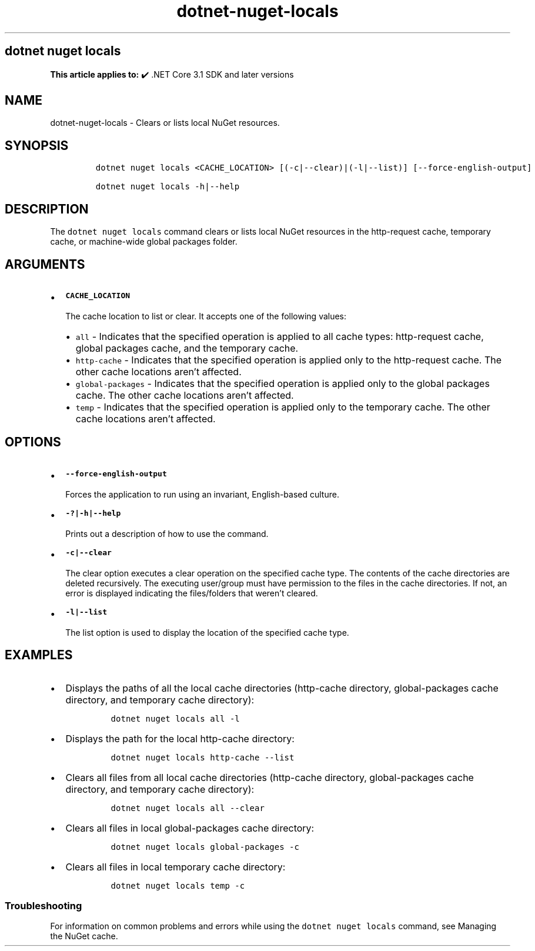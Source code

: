 .\" Automatically generated by Pandoc 2.18
.\"
.\" Define V font for inline verbatim, using C font in formats
.\" that render this, and otherwise B font.
.ie "\f[CB]x\f[]"x" \{\
. ftr V B
. ftr VI BI
. ftr VB B
. ftr VBI BI
.\}
.el \{\
. ftr V CR
. ftr VI CI
. ftr VB CB
. ftr VBI CBI
.\}
.TH "dotnet-nuget-locals" "1" "2025-06-30" "" ".NET Documentation"
.hy
.SH dotnet nuget locals
.PP
\f[B]This article applies to:\f[R] \[u2714]\[uFE0F] .NET Core 3.1 SDK and later versions
.SH NAME
.PP
dotnet-nuget-locals - Clears or lists local NuGet resources.
.SH SYNOPSIS
.IP
.nf
\f[C]
dotnet nuget locals <CACHE_LOCATION> [(-c|--clear)|(-l|--list)] [--force-english-output]

dotnet nuget locals -h|--help
\f[R]
.fi
.SH DESCRIPTION
.PP
The \f[V]dotnet nuget locals\f[R] command clears or lists local NuGet resources in the http-request cache, temporary cache, or machine-wide global packages folder.
.SH ARGUMENTS
.IP \[bu] 2
\f[B]\f[VB]CACHE_LOCATION\f[B]\f[R]
.RS 2
.PP
The cache location to list or clear.
It accepts one of the following values:
.IP \[bu] 2
\f[V]all\f[R] - Indicates that the specified operation is applied to all cache types: http-request cache, global packages cache, and the temporary cache.
.IP \[bu] 2
\f[V]http-cache\f[R] - Indicates that the specified operation is applied only to the http-request cache.
The other cache locations aren\[cq]t affected.
.IP \[bu] 2
\f[V]global-packages\f[R] - Indicates that the specified operation is applied only to the global packages cache.
The other cache locations aren\[cq]t affected.
.IP \[bu] 2
\f[V]temp\f[R] - Indicates that the specified operation is applied only to the temporary cache.
The other cache locations aren\[cq]t affected.
.RE
.SH OPTIONS
.IP \[bu] 2
\f[B]\f[VB]--force-english-output\f[B]\f[R]
.RS 2
.PP
Forces the application to run using an invariant, English-based culture.
.RE
.IP \[bu] 2
\f[B]\f[VB]-?|-h|--help\f[B]\f[R]
.RS 2
.PP
Prints out a description of how to use the command.
.RE
.IP \[bu] 2
\f[B]\f[VB]-c|--clear\f[B]\f[R]
.RS 2
.PP
The clear option executes a clear operation on the specified cache type.
The contents of the cache directories are deleted recursively.
The executing user/group must have permission to the files in the cache directories.
If not, an error is displayed indicating the files/folders that weren\[cq]t cleared.
.RE
.IP \[bu] 2
\f[B]\f[VB]-l|--list\f[B]\f[R]
.RS 2
.PP
The list option is used to display the location of the specified cache type.
.RE
.SH EXAMPLES
.IP \[bu] 2
Displays the paths of all the local cache directories (http-cache directory, global-packages cache directory, and temporary cache directory):
.RS 2
.IP
.nf
\f[C]
dotnet nuget locals all -l
\f[R]
.fi
.RE
.IP \[bu] 2
Displays the path for the local http-cache directory:
.RS 2
.IP
.nf
\f[C]
dotnet nuget locals http-cache --list
\f[R]
.fi
.RE
.IP \[bu] 2
Clears all files from all local cache directories (http-cache directory, global-packages cache directory, and temporary cache directory):
.RS 2
.IP
.nf
\f[C]
dotnet nuget locals all --clear
\f[R]
.fi
.RE
.IP \[bu] 2
Clears all files in local global-packages cache directory:
.RS 2
.IP
.nf
\f[C]
dotnet nuget locals global-packages -c
\f[R]
.fi
.RE
.IP \[bu] 2
Clears all files in local temporary cache directory:
.RS 2
.IP
.nf
\f[C]
dotnet nuget locals temp -c
\f[R]
.fi
.RE
.SS Troubleshooting
.PP
For information on common problems and errors while using the \f[V]dotnet nuget locals\f[R] command, see Managing the NuGet cache.
